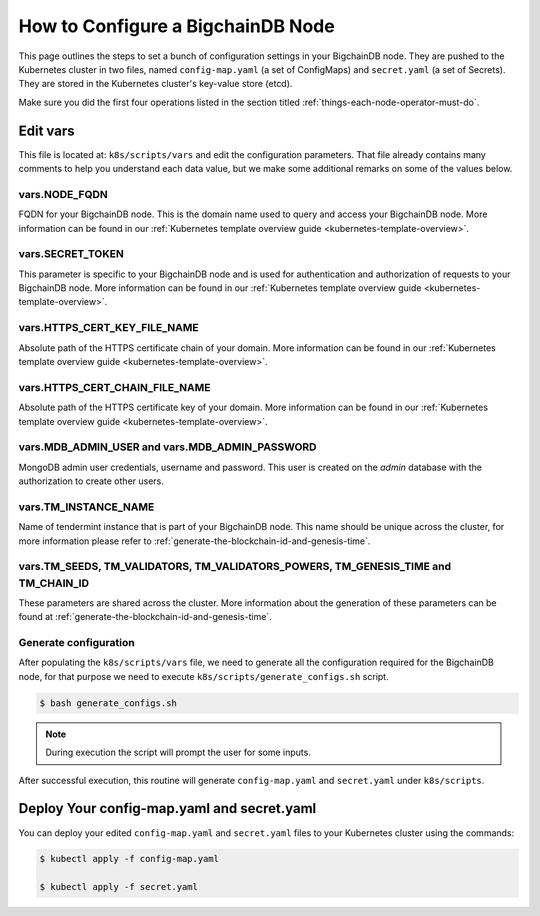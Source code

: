 .. _how-to-configure-a-bigchaindb-node:

How to Configure a BigchainDB Node
==================================

This page outlines the steps to set a bunch of configuration settings
in your BigchainDB node.
They are pushed to the Kubernetes cluster in two files,
named ``config-map.yaml`` (a set of ConfigMaps)
and ``secret.yaml`` (a set of Secrets).
They are stored in the Kubernetes cluster's key-value store (etcd).

Make sure you did the first four operations listed in the section titled
:ref:`things-each-node-operator-must-do`.


Edit vars
---------

This file is located at: ``k8s/scripts/vars`` and edit
the configuration parameters.
That file already contains many comments to help you
understand each data value, but we make some additional
remarks on some of the values below.


vars.NODE_FQDN
~~~~~~~~~~~~~~~
FQDN for your BigchainDB node. This is the domain name
used to query and access your BigchainDB node. More information can be
found in our :ref:`Kubernetes template overview guide <kubernetes-template-overview>`.


vars.SECRET_TOKEN
~~~~~~~~~~~~~~~~~
This parameter is specific to your BigchainDB node and is used for
authentication and authorization of requests to your BigchainDB node.
More information can be found in our :ref:`Kubernetes template overview guide <kubernetes-template-overview>`.


vars.HTTPS_CERT_KEY_FILE_NAME
~~~~~~~~~~~~~~~~~~~~~~~~~~~~~
Absolute path of the HTTPS certificate chain of your domain.
More information can be found in our :ref:`Kubernetes template overview guide <kubernetes-template-overview>`.


vars.HTTPS_CERT_CHAIN_FILE_NAME
~~~~~~~~~~~~~~~~~~~~~~~~~~~~~~~~
Absolute path of the HTTPS certificate key of your domain.
More information can be found in our :ref:`Kubernetes template overview guide <kubernetes-template-overview>`.


vars.MDB_ADMIN_USER and vars.MDB_ADMIN_PASSWORD
~~~~~~~~~~~~~~~~~~~~~~~~~~~~~~~~~~~~~~~~~~~~~~~
MongoDB admin user credentials, username and password.
This user is created on the *admin* database with the authorization to create other users.


vars.TM_INSTANCE_NAME
~~~~~~~~~~~~~~~~~~~~~~
Name of tendermint instance that is part of your BigchainDB node.
This name should be unique across the cluster, for more information please refer to
:ref:`generate-the-blockchain-id-and-genesis-time`.


vars.TM_SEEDS, TM_VALIDATORS, TM_VALIDATORS_POWERS, TM_GENESIS_TIME and TM_CHAIN_ID
~~~~~~~~~~~~~~~~~~~~~~~~~~~~~~~~~~~~~~~~~~~~~~~~~~~~~~~~~~~~~~~~~~~~~~~~~~~~~~~~~~~
These parameters are shared across the cluster. More information about the generation
of these parameters can be found at :ref:`generate-the-blockchain-id-and-genesis-time`.


.. _generate-config:

Generate configuration
~~~~~~~~~~~~~~~~~~~~~~
After populating the ``k8s/scripts/vars`` file, we need to generate
all the configuration required for the BigchainDB node, for that purpose
we need to execute ``k8s/scripts/generate_configs.sh`` script.

.. code::

   $ bash generate_configs.sh

.. Note::
    During execution the script will prompt the user for some inputs.

After successful execution, this routine will generate ``config-map.yaml`` and
``secret.yaml`` under ``k8s/scripts``.

.. _deploy-config-map-and-secret:

Deploy Your config-map.yaml and secret.yaml
-------------------------------------------

You can deploy your edited ``config-map.yaml`` and ``secret.yaml``
files to your Kubernetes cluster using the commands:

.. code:: bash

   $ kubectl apply -f config-map.yaml

   $ kubectl apply -f secret.yaml
